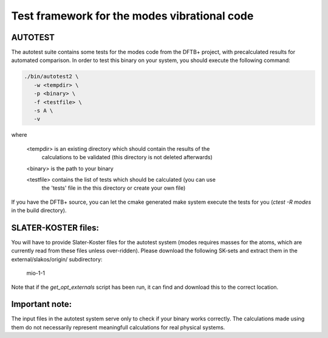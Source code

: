 *********************************************
Test framework for the modes vibrational code
*********************************************

AUTOTEST
========

The autotest suite contains some tests for the modes code from the DFTB+
project, with precalculated results for automated comparison. In order to test
this binary on your system, you should execute the following command:

.. code:: bash

  ./bin/autotest2 \
     -w <tempdir> \
     -p <binary> \
     -f <testfile> \
     -s A \
     -v

where

  <tempdir> is an existing directory which should contain the results of the
             calculations to be validated (this directory is not deleted
             afterwards)

  <binary> is the path to your binary

  <testfile> contains the list of tests which should be calculated (you can use
             the 'tests' file in the this directory or create your own file)

If you have the DFTB+ source, you can let the cmake generated make system
execute the tests for you (`ctest -R modes` in the build directory).


SLATER-KOSTER files:
====================

You will have to provide Slater-Koster files for the autotest system (modes
requires masses for the atoms, which are currently read from these files unless
over-ridden). Please download the following SK-sets and extract them in the
external/slakos/origin/ subdirectory:

  mio-1-1

Note that if the `get_opt_externals` script has been run, it can find and
download this to the correct location.


Important note:
===============

The input files in the autotest system serve only to check if your binary works
correctly. The calculations made using them do not necessarily represent
meaningfull calculations for real physical systems.
